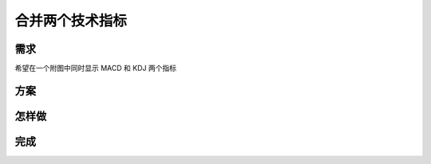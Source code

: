 合并两个技术指标
=======================================

需求
--------------------------------------------------
希望在一个附图中同时显示 MACD 和 KDJ 两个指标

方案
--------------------------------------------------

怎样做
--------------------------------------------------

完成
--------------------------------------------------
